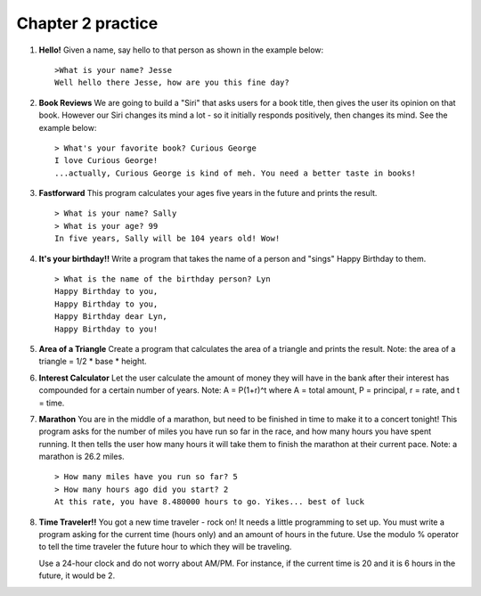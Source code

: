 Chapter 2 practice
:::::::::::::::::::::::::::

.. container:: full_width

    #.

        **Hello!**
        Given a name, say hello to that person as shown in the example below::

            >What is your name? Jesse
            Well hello there Jesse, how are you this fine day?

        .. activecode:: ex_2_1

            name = input("What is your name?")
            #TODO: print the response




    #.

        **Book Reviews**
        We are going to build a "Siri" that asks users for a book title, then gives the user its opinion on that book. However our Siri changes its mind a lot - so it initially responds positively, then changes its mind. See the example below::

            > What's your favorite book? Curious George
            I love Curious George!
            ...actually, Curious George is kind of meh. You need a better taste in books!

        .. activecode:: ex_2_2

            # TODO - prompt the user for their favorite book

            # TODO - give conflicting opinions



    #.

        **Fastforward**
        This program calculates your ages five years in the future and prints the result. ::

            > What is your name? Sally
            > What is your age? 99
            In five years, Sally will be 104 years old! Wow!

        .. activecode:: ex_2_3

            name = input("What is your name?")
            age = input("What is your age?")

            #TODO: calculate the correct age and print the result

    #.

        **It's your birthday!!**
        Write a program that takes the name of a person and "sings" Happy Birthday to them. ::

            > What is the name of the birthday person? Lyn
            Happy Birthday to you,
            Happy Birthday to you,
            Happy Birthday dear Lyn,
            Happy Birthday to you!

        .. activecode:: ex_2_4

            #TODO 1: Ask for user input

            lyric = "Happy Birthday to you"
            middle_lyric = "Happy Birthday dear"

            #TODO 2: Using the strings above, user input, and punctuation, print out the lyrics to the song

    #.

        **Area of a Triangle**
        Create a program that calculates the area of a triangle and prints the result. Note: the area of a triangle = 1/2 * base * height.

        .. activecode:: ex_2_5

            height = input("What is the height of the triangle?")
            base = input("What is the base of a triangle?")

            #TODO: Calculate the area and print the result


    #.

        **Interest Calculator**
        Let the user calculate the amount of money they will have in the bank after their interest has compounded for a certain number of years. Note: A = P(1+r)^t where A = total amount, P = principal, r = rate, and t = time.

        .. activecode:: ex_2_6

            principal = input("How much money do you currently have in the bank?")
            rate = input("What is your interest rate?")
            time = input("Over how many years is the interest compounded?")

            #TODO: Calculate the total amount and print the result

    #.

        **Marathon**
        You are in the middle of a marathon, but need to be finished in time
        to make it to a concert tonight! This program asks for the number of miles you have run so far in the race, and how many hours you have spent running. It then tells the user how many hours it will take them to finish the marathon at their current pace. Note: a marathon is 26.2 miles. ::

            > How many miles have you run so far? 5
            > How many hours ago did you start? 2
            At this rate, you have 8.480000 hours to go. Yikes... best of luck

        .. activecode:: ex_2_7

            #TODO 1: Get user input

            #TODO 2: Calculate the current pace of the runner

            #TODO 3: Calculate the distance they have left to run

            #TODO 4: time_remaining = distance_remaining / current_pace

            #TODO 5: Print the result

    #.

        **Time Traveler!!**
        You got a new time traveler - rock on! It needs a little programming to set up. You must write a program asking for the current time (hours only) and an amount of hours in the future. Use the modulo % operator to tell the time traveler the future hour to which they will be traveling.

        Use a 24-hour clock and do not worry about AM/PM. For instance, if the current time is 20 and it is 6 hours in the future, it would be 2.

        .. activecode:: ex_2_8

            #TODO 1: Ask for user input

            #TODO 2: Calculate the future hour

            #TODO 3: Print the answer. Do not be confused by this print statement - it
            #simply formats the way the time is printed.
            print("You will be traveling to", '%02d:%02d' %(int(finalHr), int("00")))
